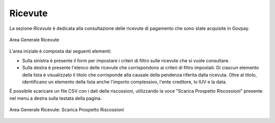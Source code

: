 .. _govpay_ricevute:

Ricevute
========

La sezione *Ricevute* è dedicata alla consultazione delle ricevute di pagamento che sono state acquisite in Govpay.

.. figure:: ../../_images/AV01AreaGeneraleRicevute.png
   :align: center
   :name: AreaGeneraleRicevute

   Area Generale Ricevute

L'area iniziale è composta dai seguenti elementi:

*  Sulla sinistra è presente il form per impostare i criteri di filtro sulle ricevute che si vuole consultare.
*  Sulla destra è presente l'elenco delle ricevute che corrispondono ai criteri di filtro impostati. Di ciascun elemento della lista è visualizzato il titolo che corrisponde alla causale della pendenza riferita dalla ricevuta. Oltre al titolo, identificano un elemento della lista anche l'importo complessivo, l'ente creditore, lo IUV e la data.



È possibile scaricare un file CSV con i dati delle riscossioni, utilizzando la voce
"Scarica Prospetto Riscossioni" presente nel menu a destra sulla testata della pagina.

.. figure:: ../../_images/AV02AreaGeneraleRicevuteScaricaProspettoRiscossioni.png
   :align: center
   :name: ScaricaProspettoRiscossioni

   Area Generale Ricevute: Scarica Prospetto Riscossioni
